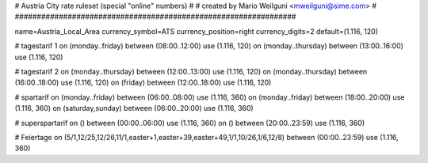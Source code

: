 ################################################################
#
# Austria City rate ruleset (special "online" numbers)
#
# created by Mario Weilguni <mweilguni@sime.com>
# 	   
################################################################

name=Austria_Local_Area
currency_symbol=ATS
currency_position=right
currency_digits=2
default=(1.116, 120)

# tagestarif 1
on (monday..friday) between (08:00..12:00) use (1.116, 120)
on (monday..thursday) between (13:00..16:00) use (1.116, 120)

# tagestarif 2
on (monday..thursday) between (12:00..13:00) use (1.116, 120)
on (monday..thursday) between (16:00..18:00) use (1.116, 120)
on (friday) between (12:00..18:00) use (1.116, 120)

# spartarif
on (monday..friday) between (06:00..08:00) use (1.116, 360)
on (monday..friday) between (18:00..20:00) use (1.116, 360)
on (saturday,sunday) between (06:00..20:00) use (1.116, 360)

# superspartarif
on () between (00:00..06:00) use (1.116, 360)
on () between (20:00..23:59) use (1.116, 360)

# Feiertage
on (5/1,12/25,12/26,11/1,easter+1,easter+39,easter+49,1/1,10/26,1/6,12/8) between (00:00..23:59) use (1.116, 360)

